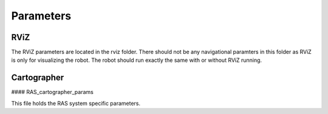==========
Parameters
==========

RViZ
====

The RViZ parameters are located in the rviz folder. There should not be any navigational paramters in this folder as RViZ is only for visualizing the robot. The robot should run exactly the same with or without RViZ running.


Cartographer
============

#### RAS_cartographer_params

This file holds the RAS system specific parameters.
